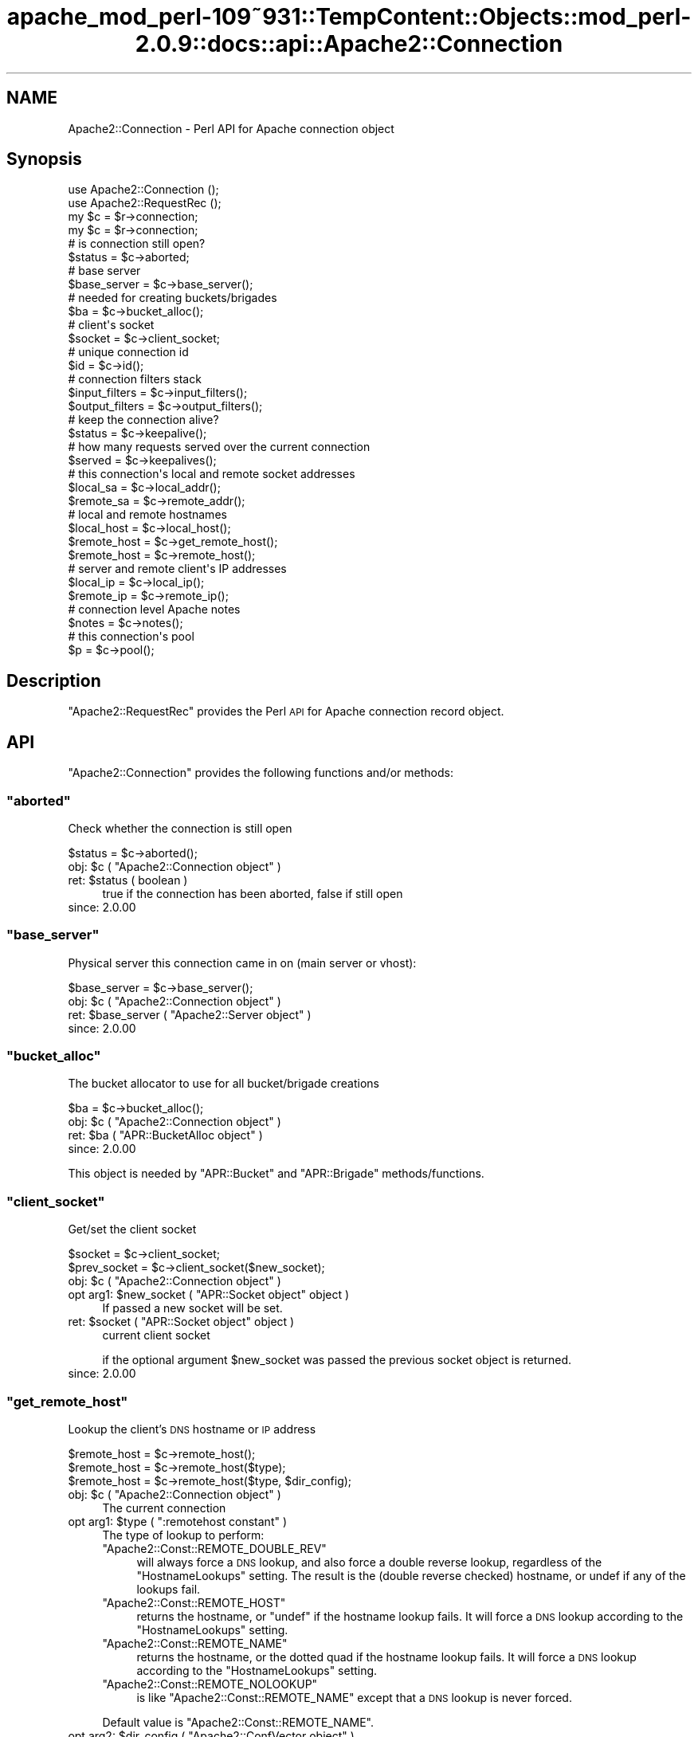 .\" Automatically generated by Pod::Man 2.27 (Pod::Simple 3.28)
.\"
.\" Standard preamble:
.\" ========================================================================
.de Sp \" Vertical space (when we can't use .PP)
.if t .sp .5v
.if n .sp
..
.de Vb \" Begin verbatim text
.ft CW
.nf
.ne \\$1
..
.de Ve \" End verbatim text
.ft R
.fi
..
.\" Set up some character translations and predefined strings.  \*(-- will
.\" give an unbreakable dash, \*(PI will give pi, \*(L" will give a left
.\" double quote, and \*(R" will give a right double quote.  \*(C+ will
.\" give a nicer C++.  Capital omega is used to do unbreakable dashes and
.\" therefore won't be available.  \*(C` and \*(C' expand to `' in nroff,
.\" nothing in troff, for use with C<>.
.tr \(*W-
.ds C+ C\v'-.1v'\h'-1p'\s-2+\h'-1p'+\s0\v'.1v'\h'-1p'
.ie n \{\
.    ds -- \(*W-
.    ds PI pi
.    if (\n(.H=4u)&(1m=24u) .ds -- \(*W\h'-12u'\(*W\h'-12u'-\" diablo 10 pitch
.    if (\n(.H=4u)&(1m=20u) .ds -- \(*W\h'-12u'\(*W\h'-8u'-\"  diablo 12 pitch
.    ds L" ""
.    ds R" ""
.    ds C` ""
.    ds C' ""
'br\}
.el\{\
.    ds -- \|\(em\|
.    ds PI \(*p
.    ds L" ``
.    ds R" ''
.    ds C`
.    ds C'
'br\}
.\"
.\" Escape single quotes in literal strings from groff's Unicode transform.
.ie \n(.g .ds Aq \(aq
.el       .ds Aq '
.\"
.\" If the F register is turned on, we'll generate index entries on stderr for
.\" titles (.TH), headers (.SH), subsections (.SS), items (.Ip), and index
.\" entries marked with X<> in POD.  Of course, you'll have to process the
.\" output yourself in some meaningful fashion.
.\"
.\" Avoid warning from groff about undefined register 'F'.
.de IX
..
.nr rF 0
.if \n(.g .if rF .nr rF 1
.if (\n(rF:(\n(.g==0)) \{
.    if \nF \{
.        de IX
.        tm Index:\\$1\t\\n%\t"\\$2"
..
.        if !\nF==2 \{
.            nr % 0
.            nr F 2
.        \}
.    \}
.\}
.rr rF
.\"
.\" Accent mark definitions (@(#)ms.acc 1.5 88/02/08 SMI; from UCB 4.2).
.\" Fear.  Run.  Save yourself.  No user-serviceable parts.
.    \" fudge factors for nroff and troff
.if n \{\
.    ds #H 0
.    ds #V .8m
.    ds #F .3m
.    ds #[ \f1
.    ds #] \fP
.\}
.if t \{\
.    ds #H ((1u-(\\\\n(.fu%2u))*.13m)
.    ds #V .6m
.    ds #F 0
.    ds #[ \&
.    ds #] \&
.\}
.    \" simple accents for nroff and troff
.if n \{\
.    ds ' \&
.    ds ` \&
.    ds ^ \&
.    ds , \&
.    ds ~ ~
.    ds /
.\}
.if t \{\
.    ds ' \\k:\h'-(\\n(.wu*8/10-\*(#H)'\'\h"|\\n:u"
.    ds ` \\k:\h'-(\\n(.wu*8/10-\*(#H)'\`\h'|\\n:u'
.    ds ^ \\k:\h'-(\\n(.wu*10/11-\*(#H)'^\h'|\\n:u'
.    ds , \\k:\h'-(\\n(.wu*8/10)',\h'|\\n:u'
.    ds ~ \\k:\h'-(\\n(.wu-\*(#H-.1m)'~\h'|\\n:u'
.    ds / \\k:\h'-(\\n(.wu*8/10-\*(#H)'\z\(sl\h'|\\n:u'
.\}
.    \" troff and (daisy-wheel) nroff accents
.ds : \\k:\h'-(\\n(.wu*8/10-\*(#H+.1m+\*(#F)'\v'-\*(#V'\z.\h'.2m+\*(#F'.\h'|\\n:u'\v'\*(#V'
.ds 8 \h'\*(#H'\(*b\h'-\*(#H'
.ds o \\k:\h'-(\\n(.wu+\w'\(de'u-\*(#H)/2u'\v'-.3n'\*(#[\z\(de\v'.3n'\h'|\\n:u'\*(#]
.ds d- \h'\*(#H'\(pd\h'-\w'~'u'\v'-.25m'\f2\(hy\fP\v'.25m'\h'-\*(#H'
.ds D- D\\k:\h'-\w'D'u'\v'-.11m'\z\(hy\v'.11m'\h'|\\n:u'
.ds th \*(#[\v'.3m'\s+1I\s-1\v'-.3m'\h'-(\w'I'u*2/3)'\s-1o\s+1\*(#]
.ds Th \*(#[\s+2I\s-2\h'-\w'I'u*3/5'\v'-.3m'o\v'.3m'\*(#]
.ds ae a\h'-(\w'a'u*4/10)'e
.ds Ae A\h'-(\w'A'u*4/10)'E
.    \" corrections for vroff
.if v .ds ~ \\k:\h'-(\\n(.wu*9/10-\*(#H)'\s-2\u~\d\s+2\h'|\\n:u'
.if v .ds ^ \\k:\h'-(\\n(.wu*10/11-\*(#H)'\v'-.4m'^\v'.4m'\h'|\\n:u'
.    \" for low resolution devices (crt and lpr)
.if \n(.H>23 .if \n(.V>19 \
\{\
.    ds : e
.    ds 8 ss
.    ds o a
.    ds d- d\h'-1'\(ga
.    ds D- D\h'-1'\(hy
.    ds th \o'bp'
.    ds Th \o'LP'
.    ds ae ae
.    ds Ae AE
.\}
.rm #[ #] #H #V #F C
.\" ========================================================================
.\"
.IX Title "apache_mod_perl-109~931::TempContent::Objects::mod_perl-2.0.9::docs::api::Apache2::Connection 3"
.TH apache_mod_perl-109~931::TempContent::Objects::mod_perl-2.0.9::docs::api::Apache2::Connection 3 "2015-06-18" "perl v5.18.2" "User Contributed Perl Documentation"
.\" For nroff, turn off justification.  Always turn off hyphenation; it makes
.\" way too many mistakes in technical documents.
.if n .ad l
.nh
.SH "NAME"
Apache2::Connection \- Perl API for Apache connection object
.SH "Synopsis"
.IX Header "Synopsis"
.Vb 2
\&  use Apache2::Connection ();
\&  use Apache2::RequestRec ();
\&
\&  my $c = $r\->connection;
\&
\&  my $c = $r\->connection;   
\&  # is connection still open?
\&  $status = $c\->aborted;
\&  
\&  # base server
\&  $base_server = $c\->base_server();
\&  
\&  # needed for creating buckets/brigades
\&  $ba = $c\->bucket_alloc();
\&  
\&  # client\*(Aqs socket
\&  $socket = $c\->client_socket;
\&  
\&  # unique connection id
\&  $id = $c\->id();
\&  
\&  # connection filters stack
\&  $input_filters = $c\->input_filters();
\&  $output_filters = $c\->output_filters();
\&  
\&  # keep the connection alive?
\&  $status = $c\->keepalive();
\&  
\&  # how many requests served over the current connection
\&  $served = $c\->keepalives();
\&  
\&  # this connection\*(Aqs local and remote socket addresses
\&  $local_sa  = $c\->local_addr();
\&  $remote_sa = $c\->remote_addr();
\&  
\&  # local and remote hostnames
\&  $local_host = $c\->local_host();
\&  $remote_host = $c\->get_remote_host();
\&  $remote_host = $c\->remote_host();
\&  
\&  # server and remote client\*(Aqs IP addresses
\&  $local_ip = $c\->local_ip();
\&  $remote_ip = $c\->remote_ip();
\&  
\&  # connection level Apache notes
\&  $notes = $c\->notes();
\&  
\&  # this connection\*(Aqs pool
\&  $p = $c\->pool();
.Ve
.SH "Description"
.IX Header "Description"
\&\f(CW\*(C`Apache2::RequestRec\*(C'\fR provides the Perl \s-1API\s0 for Apache connection
record object.
.SH "API"
.IX Header "API"
\&\f(CW\*(C`Apache2::Connection\*(C'\fR provides the following functions and/or methods:
.ie n .SS """aborted"""
.el .SS "\f(CWaborted\fP"
.IX Subsection "aborted"
Check whether the connection is still open
.PP
.Vb 1
\&  $status = $c\->aborted();
.Ve
.ie n .IP "obj: $c ( ""Apache2::Connection object"" )" 4
.el .IP "obj: \f(CW$c\fR ( \f(CWApache2::Connection object\fR )" 4
.IX Item "obj: $c ( Apache2::Connection object )"
.PD 0
.ie n .IP "ret: $status ( boolean )" 4
.el .IP "ret: \f(CW$status\fR ( boolean )" 4
.IX Item "ret: $status ( boolean )"
.PD
true if the connection has been aborted, false if still open
.IP "since: 2.0.00" 4
.IX Item "since: 2.0.00"
.ie n .SS """base_server"""
.el .SS "\f(CWbase_server\fP"
.IX Subsection "base_server"
Physical server this connection came in on (main server or vhost):
.PP
.Vb 1
\&  $base_server = $c\->base_server();
.Ve
.ie n .IP "obj: $c ( ""Apache2::Connection object"" )" 4
.el .IP "obj: \f(CW$c\fR ( \f(CWApache2::Connection object\fR )" 4
.IX Item "obj: $c ( Apache2::Connection object )"
.PD 0
.ie n .IP "ret: $base_server ( ""Apache2::Server object"" )" 4
.el .IP "ret: \f(CW$base_server\fR ( \f(CWApache2::Server object\fR )" 4
.IX Item "ret: $base_server ( Apache2::Server object )"
.IP "since: 2.0.00" 4
.IX Item "since: 2.0.00"
.PD
.ie n .SS """bucket_alloc"""
.el .SS "\f(CWbucket_alloc\fP"
.IX Subsection "bucket_alloc"
The bucket allocator to use for all bucket/brigade creations
.PP
.Vb 1
\&  $ba = $c\->bucket_alloc();
.Ve
.ie n .IP "obj: $c ( ""Apache2::Connection object"" )" 4
.el .IP "obj: \f(CW$c\fR ( \f(CWApache2::Connection object\fR )" 4
.IX Item "obj: $c ( Apache2::Connection object )"
.PD 0
.ie n .IP "ret: $ba ( ""APR::BucketAlloc object"" )" 4
.el .IP "ret: \f(CW$ba\fR ( \f(CWAPR::BucketAlloc object\fR )" 4
.IX Item "ret: $ba ( APR::BucketAlloc object )"
.IP "since: 2.0.00" 4
.IX Item "since: 2.0.00"
.PD
.PP
This object is needed by \f(CW\*(C`APR::Bucket\*(C'\fR
and \f(CW\*(C`APR::Brigade\*(C'\fR methods/functions.
.ie n .SS """client_socket"""
.el .SS "\f(CWclient_socket\fP"
.IX Subsection "client_socket"
Get/set the client socket
.PP
.Vb 2
\&  $socket      = $c\->client_socket;
\&  $prev_socket = $c\->client_socket($new_socket);
.Ve
.ie n .IP "obj: $c ( ""Apache2::Connection object"" )" 4
.el .IP "obj: \f(CW$c\fR ( \f(CWApache2::Connection object\fR )" 4
.IX Item "obj: $c ( Apache2::Connection object )"
.PD 0
.ie n .IP "opt arg1: $new_socket ( ""APR::Socket object"" object )" 4
.el .IP "opt arg1: \f(CW$new_socket\fR ( \f(CWAPR::Socket object\fR object )" 4
.IX Item "opt arg1: $new_socket ( APR::Socket object object )"
.PD
If passed a new socket will be set.
.ie n .IP "ret: $socket ( ""APR::Socket object"" object )" 4
.el .IP "ret: \f(CW$socket\fR ( \f(CWAPR::Socket object\fR object )" 4
.IX Item "ret: $socket ( APR::Socket object object )"
current client socket
.Sp
if the optional argument \f(CW$new_socket\fR was passed the previous socket
object is returned.
.IP "since: 2.0.00" 4
.IX Item "since: 2.0.00"
.ie n .SS """get_remote_host"""
.el .SS "\f(CWget_remote_host\fP"
.IX Subsection "get_remote_host"
Lookup the client's \s-1DNS\s0 hostname or \s-1IP\s0 address
.PP
.Vb 3
\&  $remote_host = $c\->remote_host();
\&  $remote_host = $c\->remote_host($type);
\&  $remote_host = $c\->remote_host($type, $dir_config);
.Ve
.ie n .IP "obj: $c ( ""Apache2::Connection object"" )" 4
.el .IP "obj: \f(CW$c\fR ( \f(CWApache2::Connection object\fR )" 4
.IX Item "obj: $c ( Apache2::Connection object )"
The current connection
.ie n .IP "opt arg1: $type ( "":remotehost constant"" )" 4
.el .IP "opt arg1: \f(CW$type\fR ( \f(CW:remotehost constant\fR )" 4
.IX Item "opt arg1: $type ( :remotehost constant )"
The type of lookup to perform:
.RS 4
.ie n .IP """Apache2::Const::REMOTE_DOUBLE_REV""" 4
.el .IP "\f(CWApache2::Const::REMOTE_DOUBLE_REV\fR" 4
.IX Item "Apache2::Const::REMOTE_DOUBLE_REV"
will always force a \s-1DNS\s0 lookup, and also force a double reverse
lookup, regardless of the \f(CW\*(C`HostnameLookups\*(C'\fR setting.  The result is
the (double reverse checked) hostname, or undef if any of the lookups
fail.
.ie n .IP """Apache2::Const::REMOTE_HOST""" 4
.el .IP "\f(CWApache2::Const::REMOTE_HOST\fR" 4
.IX Item "Apache2::Const::REMOTE_HOST"
returns the hostname, or \f(CW\*(C`undef\*(C'\fR if the hostname lookup fails.  It
will force a \s-1DNS\s0 lookup according to the \f(CW\*(C`HostnameLookups\*(C'\fR setting.
.ie n .IP """Apache2::Const::REMOTE_NAME""" 4
.el .IP "\f(CWApache2::Const::REMOTE_NAME\fR" 4
.IX Item "Apache2::Const::REMOTE_NAME"
returns the hostname, or the dotted quad if the hostname lookup fails.
It will force a \s-1DNS\s0 lookup according to the \f(CW\*(C`HostnameLookups\*(C'\fR
setting.
.ie n .IP """Apache2::Const::REMOTE_NOLOOKUP""" 4
.el .IP "\f(CWApache2::Const::REMOTE_NOLOOKUP\fR" 4
.IX Item "Apache2::Const::REMOTE_NOLOOKUP"
is like \f(CW\*(C`Apache2::Const::REMOTE_NAME\*(C'\fR except that a \s-1DNS\s0 lookup is never
forced.
.RE
.RS 4
.Sp
Default value is \f(CW\*(C`Apache2::Const::REMOTE_NAME\*(C'\fR.
.RE
.ie n .IP "opt arg2: $dir_config ( ""Apache2::ConfVector object"" )" 4
.el .IP "opt arg2: \f(CW$dir_config\fR ( \f(CWApache2::ConfVector object\fR )" 4
.IX Item "opt arg2: $dir_config ( Apache2::ConfVector object )"
The directory config vector from the request. It's needed to find the
container in which the directive \f(CW\*(C`HostnameLookups\*(C'\fR is set. To get one
for the current request use
\&\f(CW\*(C`$r\->per_dir_config\*(C'\fR.
.Sp
By default, \f(CW\*(C`undef\*(C'\fR is passed, in which case it's the same as if
\&\f(CW\*(C`HostnameLookups\*(C'\fR was set to \f(CW\*(C`Off\*(C'\fR.
.ie n .IP "ret: $remote_host ( string/undef )" 4
.el .IP "ret: \f(CW$remote_host\fR ( string/undef )" 4
.IX Item "ret: $remote_host ( string/undef )"
The remote hostname.  If the configuration directive
\&\fBHostNameLookups\fR is set to off, this returns the dotted decimal
representation of the client's \s-1IP\s0 address instead. Might return
\&\f(CW\*(C`undef\*(C'\fR if the hostname is not known.
.IP "since: 2.0.00" 4
.IX Item "since: 2.0.00"
.PP
The result of \f(CW\*(C`get_remote_host\*(C'\fR call is cached in
\&\f(CW\*(C`$c\->remote_host\*(C'\fR. If the latter is set,
\&\f(CW\*(C`get_remote_host\*(C'\fR will return that value immediately, w/o doing any
checkups.
.ie n .SS """id"""
.el .SS "\f(CWid\fP"
.IX Subsection "id"
\&\s-1ID\s0 of this connection; unique at any point in time
.PP
.Vb 1
\&  $id = $c\->id();
.Ve
.ie n .IP "obj: $c ( ""Apache2::Connection object"" )" 4
.el .IP "obj: \f(CW$c\fR ( \f(CWApache2::Connection object\fR )" 4
.IX Item "obj: $c ( Apache2::Connection object )"
.PD 0
.ie n .IP "ret: $id (integer)" 4
.el .IP "ret: \f(CW$id\fR (integer)" 4
.IX Item "ret: $id (integer)"
.IP "since: 2.0.00" 4
.IX Item "since: 2.0.00"
.PD
.ie n .SS """input_filters"""
.el .SS "\f(CWinput_filters\fP"
.IX Subsection "input_filters"
Get/set the first filter in a linked list of protocol level input
filters:
.PP
.Vb 2
\&  $input_filters      = $c\->input_filters();
\&  $prev_input_filters = $c\->input_filters($new_input_filters);
.Ve
.ie n .IP "obj: $c ( ""Apache2::Connection object"" )" 4
.el .IP "obj: \f(CW$c\fR ( \f(CWApache2::Connection object\fR )" 4
.IX Item "obj: $c ( Apache2::Connection object )"
.PD 0
.ie n .IP "opt arg1: $new_input_filters" 4
.el .IP "opt arg1: \f(CW$new_input_filters\fR" 4
.IX Item "opt arg1: $new_input_filters"
.PD
Set a new value
.ie n .IP "ret: $input_filters ( ""Apache2::Filter object"" )" 4
.el .IP "ret: \f(CW$input_filters\fR ( \f(CWApache2::Filter object\fR )" 4
.IX Item "ret: $input_filters ( Apache2::Filter object )"
The first filter in the connection input filters chain.
.Sp
If \f(CW$new_input_filters\fR was passed, returns the previous value.
.IP "since: 2.0.00" 4
.IX Item "since: 2.0.00"
.PP
For an example see: Bucket Brigades-based Protocol
Module
.ie n .SS """keepalive"""
.el .SS "\f(CWkeepalive\fP"
.IX Subsection "keepalive"
This method answers the question: Should the the connection be kept
alive for another \s-1HTTP\s0 request after the current request is completed?
.PP
.Vb 2
\&  $status = $c\->keepalive();
\&  $status = $c\->keepalive($new_status);
.Ve
.ie n .IP "obj: $c ( ""Apache2::Connection object"" )" 4
.el .IP "obj: \f(CW$c\fR ( \f(CWApache2::Connection object\fR )" 4
.IX Item "obj: $c ( Apache2::Connection object )"
.PD 0
.ie n .IP "opt arg1: $new_status ( "":conn_keepalive constant"" )" 4
.el .IP "opt arg1: \f(CW$new_status\fR ( \f(CW:conn_keepalive constant\fR )" 4
.IX Item "opt arg1: $new_status ( :conn_keepalive constant )"
.PD
Normally you should not mess with setting this option when handling
the \s-1HTTP\s0 protocol. If you do (for example when sending your own
headers set with
\&\f(CW\*(C`$r\->assbackwards\*(C'\fR)
\&\*(-- take a look at the \fIap_set_keepalive()\fR function in
\&\fIhttpd\-2.0/modules/http/http_protocol.c\fR.
.ie n .IP "ret: $status ( "":conn_keepalive constant"" )" 4
.el .IP "ret: \f(CW$status\fR ( \f(CW:conn_keepalive constant\fR )" 4
.IX Item "ret: $status ( :conn_keepalive constant )"
The method does \fBnot\fR return true or false, but one of the states
which can be compared against (\f(CW\*(C`:conn_keepalive
constants\*(C'\fR).
.IP "since: 2.0.00" 4
.IX Item "since: 2.0.00"
.PP
Unless you set this value yourself when implementing non-HTTP
protocols, it's only relevant for \s-1HTTP\s0 requests.
.PP
For example:
.PP
.Vb 2
\&  use Apache2::RequestRec ();
\&  use Apache2::Connection ();
\&  
\&  use Apache2::Const \-compile => qw(:conn_keepalive);
\&  ...
\&  my $c = $r\->connection;
\&  if ($c\->keepalive == Apache2::Const::CONN_KEEPALIVE) {
\&      # do something
\&  }
\&  elsif ($c\->keepalive == Apache2::Const::CONN_CLOSE) {
\&      # do something else
\&  }
\&  elsif ($c\->keepalive == Apache2::Const::CONN_UNKNOWN) {
\&      # do yet something else
\&  }
\&  else {
\&      # die "unknown state";
\&  }
.Ve
.PP
Notice that new states could be added later by Apache, so your code
should make no assumptions and do things only if the desired state
matches.
.ie n .SS """keepalives"""
.el .SS "\f(CWkeepalives\fP"
.IX Subsection "keepalives"
How many requests were already served over the current connection.
.PP
.Vb 2
\&  $served = $c\->keepalives();
\&  $served = $c\->keepalives($new_served);
.Ve
.ie n .IP "obj: $c ( ""Apache2::Connection object"" )" 4
.el .IP "obj: \f(CW$c\fR ( \f(CWApache2::Connection object\fR )" 4
.IX Item "obj: $c ( Apache2::Connection object )"
.PD 0
.ie n .IP "opt arg1: $new_served (integer)" 4
.el .IP "opt arg1: \f(CW$new_served\fR (integer)" 4
.IX Item "opt arg1: $new_served (integer)"
.PD
Set the number of served requests over the current
connection. Normally you won't do that when handling \s-1HTTP\s0
requests. (But see below a note regarding
\&\f(CW\*(C`$r\->assbackwards\*(C'\fR).
.ie n .IP "ret: $served (integer)" 4
.el .IP "ret: \f(CW$served\fR (integer)" 4
.IX Item "ret: $served (integer)"
How many requests were already served over the current connection.
.Sp
In most handlers, but \s-1HTTP\s0 output filter handlers, that value doesn't
count the current request. For the latter it'll count the current
request.
.IP "since: 2.0.00" 4
.IX Item "since: 2.0.00"
.PP
This method is only relevant for keepalive
connections. The core connection output filter
\&\f(CW\*(C`ap_http_header_filter\*(C'\fR increments this value when the response
headers are sent and it decides that the connection should not be
closed (see \f(CW\*(C`ap_set_keepalive()\*(C'\fR).
.PP
If you send your own set of \s-1HTTP\s0 headers with
\&\f(CW\*(C`$r\->assbackwards\*(C'\fR,
which includes the \f(CW\*(C`Keep\-Alive\*(C'\fR \s-1HTTP\s0 response header, you must make
sure to increment the \f(CW\*(C`keepalives\*(C'\fR counter.
.ie n .SS """local_addr"""
.el .SS "\f(CWlocal_addr\fP"
.IX Subsection "local_addr"
Get this connection's local socket address
.PP
.Vb 1
\&  $local_sa = $c\->local_addr();
.Ve
.ie n .IP "obj: $c ( ""Apache2::Connection object"" )" 4
.el .IP "obj: \f(CW$c\fR ( \f(CWApache2::Connection object\fR )" 4
.IX Item "obj: $c ( Apache2::Connection object )"
.PD 0
.ie n .IP "ret: $local_sa ( ""APR::SockAddr object"" )" 4
.el .IP "ret: \f(CW$local_sa\fR ( \f(CWAPR::SockAddr object\fR )" 4
.IX Item "ret: $local_sa ( APR::SockAddr object )"
.IP "since: 2.0.00" 4
.IX Item "since: 2.0.00"
.PD
.ie n .SS """local_host"""
.el .SS "\f(CWlocal_host\fP"
.IX Subsection "local_host"
used for ap_get_server_name when UseCanonicalName is set to \s-1DNS
\&\s0(ignores setting of HostnameLookups)
.PP
.Vb 1
\&  $local_host = $c\->local_host();
.Ve
.ie n .IP "obj: $c ( ""Apache2::Connection object"" )" 4
.el .IP "obj: \f(CW$c\fR ( \f(CWApache2::Connection object\fR )" 4
.IX Item "obj: $c ( Apache2::Connection object )"
.PD 0
.ie n .IP "ret: $local_host (string)" 4
.el .IP "ret: \f(CW$local_host\fR (string)" 4
.IX Item "ret: $local_host (string)"
.IP "since: 2.0.00" 4
.IX Item "since: 2.0.00"
.PD
.PP
\&\s-1META:\s0 you probably shouldn't use this method, but (
\&\f(CW\*(C`get_server_name\*(C'\fR
) if inside request and \f(CW$r\fR is available.
.ie n .SS """local_ip"""
.el .SS "\f(CWlocal_ip\fP"
.IX Subsection "local_ip"
server \s-1IP\s0 address
.PP
.Vb 1
\&  $local_ip = $c\->local_ip();
.Ve
.ie n .IP "obj: $c ( ""Apache2::Connection object"" )" 4
.el .IP "obj: \f(CW$c\fR ( \f(CWApache2::Connection object\fR )" 4
.IX Item "obj: $c ( Apache2::Connection object )"
.PD 0
.ie n .IP "ret: $local_ip (string)" 4
.el .IP "ret: \f(CW$local_ip\fR (string)" 4
.IX Item "ret: $local_ip (string)"
.IP "since: 2.0.00" 4
.IX Item "since: 2.0.00"
.PD
.ie n .SS """notes"""
.el .SS "\f(CWnotes\fP"
.IX Subsection "notes"
Get/set text notes for the duration of this connection. These notes can
be passed from one module to another (not only mod_perl, but modules
in any other language):
.PP
.Vb 2
\&  $notes      = $c\->notes();
\&  $prev_notes = $c\->notes($new_notes);
.Ve
.ie n .IP "obj: $c ( ""Apache2::Connection object"" )" 4
.el .IP "obj: \f(CW$c\fR ( \f(CWApache2::Connection object\fR )" 4
.IX Item "obj: $c ( Apache2::Connection object )"
.PD 0
.ie n .IP "opt arg1: $new_notes ( ""APR::Table object"" )" 4
.el .IP "opt arg1: \f(CW$new_notes\fR ( \f(CWAPR::Table object\fR )" 4
.IX Item "opt arg1: $new_notes ( APR::Table object )"
.ie n .IP "ret: $notes ( ""APR::Table object"" )" 4
.el .IP "ret: \f(CW$notes\fR ( \f(CWAPR::Table object\fR )" 4
.IX Item "ret: $notes ( APR::Table object )"
.PD
the current notes table.
.Sp
if the \f(CW$new_notes\fR argument was passed, returns the previous value.
.IP "since: 2.0.00" 4
.IX Item "since: 2.0.00"
.PP
Also see
\&\f(CW\*(C`$r\->notes\*(C'\fR
.ie n .SS """output_filters"""
.el .SS "\f(CWoutput_filters\fP"
.IX Subsection "output_filters"
Get the first filter in a linked list of protocol level output
filters:
.PP
.Vb 2
\&  $output_filters = $c\->output_filters();
\&  $prev_output_filters = $r\->output_filters($new_output_filters);
.Ve
.ie n .IP "obj: $c ( ""Apache2::Connection object"" )" 4
.el .IP "obj: \f(CW$c\fR ( \f(CWApache2::Connection object\fR )" 4
.IX Item "obj: $c ( Apache2::Connection object )"
.PD 0
.ie n .IP "opt arg1: $new_output_filters" 4
.el .IP "opt arg1: \f(CW$new_output_filters\fR" 4
.IX Item "opt arg1: $new_output_filters"
.PD
Set a new value
.ie n .IP "ret: $output_filters ( ""Apache2::Filter object"" )" 4
.el .IP "ret: \f(CW$output_filters\fR ( \f(CWApache2::Filter object\fR )" 4
.IX Item "ret: $output_filters ( Apache2::Filter object )"
The first filter in the connection output filters chain.
.Sp
If \f(CW$new_output_filters\fR was passed, returns the previous value.
.IP "since: 2.0.00" 4
.IX Item "since: 2.0.00"
.PP
For an example see: Bucket Brigades-based Protocol
Module
.ie n .SS """pool"""
.el .SS "\f(CWpool\fP"
.IX Subsection "pool"
Pool associated with this connection
.PP
.Vb 1
\&  $p = $c\->pool();
.Ve
.ie n .IP "obj: $c ( ""Apache2::Connection object"" )" 4
.el .IP "obj: \f(CW$c\fR ( \f(CWApache2::Connection object\fR )" 4
.IX Item "obj: $c ( Apache2::Connection object )"
.PD 0
.ie n .IP "ret: $p ( ""APR::Pool object"" )" 4
.el .IP "ret: \f(CW$p\fR ( \f(CWAPR::Pool object\fR )" 4
.IX Item "ret: $p ( APR::Pool object )"
.IP "since: 2.0.00" 4
.IX Item "since: 2.0.00"
.PD
.ie n .SS """remote_addr"""
.el .SS "\f(CWremote_addr\fP"
.IX Subsection "remote_addr"
Get this connection's remote socket address
.PP
.Vb 1
\&  $remote_sa = $c\->remote_addr();
.Ve
.ie n .IP "obj: $c ( ""Apache2::Connection object"" )" 4
.el .IP "obj: \f(CW$c\fR ( \f(CWApache2::Connection object\fR )" 4
.IX Item "obj: $c ( Apache2::Connection object )"
.PD 0
.ie n .IP "ret: $remote_sa ( ""APR::SockAddr object"" )" 4
.el .IP "ret: \f(CW$remote_sa\fR ( \f(CWAPR::SockAddr object\fR )" 4
.IX Item "ret: $remote_sa ( APR::SockAddr object )"
.IP "since: 2.0.00" 4
.IX Item "since: 2.0.00"
.PD
.ie n .SS """remote_ip"""
.el .SS "\f(CWremote_ip\fP"
.IX Subsection "remote_ip"
Client's \s-1IP\s0 address
.PP
.Vb 2
\&  $remote_ip      = $c\->remote_ip();
\&  $prev_remote_ip = $c\->remote_ip($new_remote_ip);
.Ve
.ie n .IP "obj: $c ( ""Apache2::Connection object"" )" 4
.el .IP "obj: \f(CW$c\fR ( \f(CWApache2::Connection object\fR )" 4
.IX Item "obj: $c ( Apache2::Connection object )"
.PD 0
.ie n .IP "opt arg1: $new_remote_ip ( string )" 4
.el .IP "opt arg1: \f(CW$new_remote_ip\fR ( string )" 4
.IX Item "opt arg1: $new_remote_ip ( string )"
.PD
If passed a new value will be set
.ie n .IP "ret: $remote_ip ( string )" 4
.el .IP "ret: \f(CW$remote_ip\fR ( string )" 4
.IX Item "ret: $remote_ip ( string )"
current remote ip address
.Sp
if the optional argument \f(CW$new_remote_ip\fR was passed the previous
value is returned.
.IP "since: 2.0.00" 4
.IX Item "since: 2.0.00"
.ie n .SS """remote_host"""
.el .SS "\f(CWremote_host\fP"
.IX Subsection "remote_host"
Client's \s-1DNS\s0 name:
.PP
.Vb 1
\&  $remote_host = $c\->remote_host();
.Ve
.ie n .IP "obj: $c ( ""Apache2::Connection object"" )" 4
.el .IP "obj: \f(CW$c\fR ( \f(CWApache2::Connection object\fR )" 4
.IX Item "obj: $c ( Apache2::Connection object )"
.PD 0
.ie n .IP "ret: $remote_host ( string/undef )" 4
.el .IP "ret: \f(CW$remote_host\fR ( string/undef )" 4
.IX Item "ret: $remote_host ( string/undef )"
.PD
If \f(CW\*(C`$c\->get_remote_host\*(C'\fR was run it
returns the cached value, which is a client \s-1DNS\s0 name or \f(CW""\fR if it
wasn't found. If the check wasn't run \*(-- \f(CW\*(C`undef\*(C'\fR is returned.
.IP "since: 2.0.00" 4
.IX Item "since: 2.0.00"
.PP
It's best to to call \f(CW\*(C`$c\->get_remote_host\*(C'\fR
instead of directly accessing this variable.
.SH "Unsupported API"
.IX Header "Unsupported API"
\&\f(CW\*(C`Apache2::Connection\*(C'\fR also provides auto-generated Perl interface for
a few other methods which aren't tested at the moment and therefore
their \s-1API\s0 is a subject to change. These methods will be finalized
later as a need arises. If you want to rely on any of the following
methods please contact the the mod_perl development mailing
list so we can help each other take the steps necessary
to shift the method to an officially supported \s-1API.\s0
.ie n .SS """conn_config"""
.el .SS "\f(CWconn_config\fP"
.IX Subsection "conn_config"
Config vector containing pointers to connections per-server config
structures
.PP
.Vb 1
\&  $ret = $c\->conn_config();
.Ve
.ie n .IP "obj: $c ( ""Apache2::Connection object"" )" 4
.el .IP "obj: \f(CW$c\fR ( \f(CWApache2::Connection object\fR )" 4
.IX Item "obj: $c ( Apache2::Connection object )"
.PD 0
.ie n .IP "ret: $ret ( ""Apache2::ConfVector object"" )" 4
.el .IP "ret: \f(CW$ret\fR ( \f(CWApache2::ConfVector object\fR )" 4
.IX Item "ret: $ret ( Apache2::ConfVector object )"
.IP "since: 2.0.00" 4
.IX Item "since: 2.0.00"
.PD
.ie n .SS """sbh"""
.el .SS "\f(CWsbh\fP"
.IX Subsection "sbh"
\&\s-1META:\s0 Autogenerated \- needs to be reviewed/completed
.PP
handle to scoreboard information for this connection
.PP
.Vb 1
\&  $sbh = $c\->sbh();
.Ve
.ie n .IP "obj: $c ( ""Apache2::Connection object"" )" 4
.el .IP "obj: \f(CW$c\fR ( \f(CWApache2::Connection object\fR )" 4
.IX Item "obj: $c ( Apache2::Connection object )"
.PD 0
.ie n .IP "ret: $sbh (\s-1XXX\s0)" 4
.el .IP "ret: \f(CW$sbh\fR (\s-1XXX\s0)" 4
.IX Item "ret: $sbh (XXX)"
.IP "since: 2.0.00" 4
.IX Item "since: 2.0.00"
.PD
.PP
\&\s-1META:\s0 Not sure how this can be used from mod_perl at the
moment. Unless \f(CW\*(C`Apache2::Scoreboard\*(C'\fR is extended to provide a hook to
read from this variable.
.SH "See Also"
.IX Header "See Also"
mod_perl 2.0 documentation.
.SH "Copyright"
.IX Header "Copyright"
mod_perl 2.0 and its core modules are copyrighted under
The Apache Software License, Version 2.0.
.SH "Authors"
.IX Header "Authors"
The mod_perl development team and numerous
contributors.
